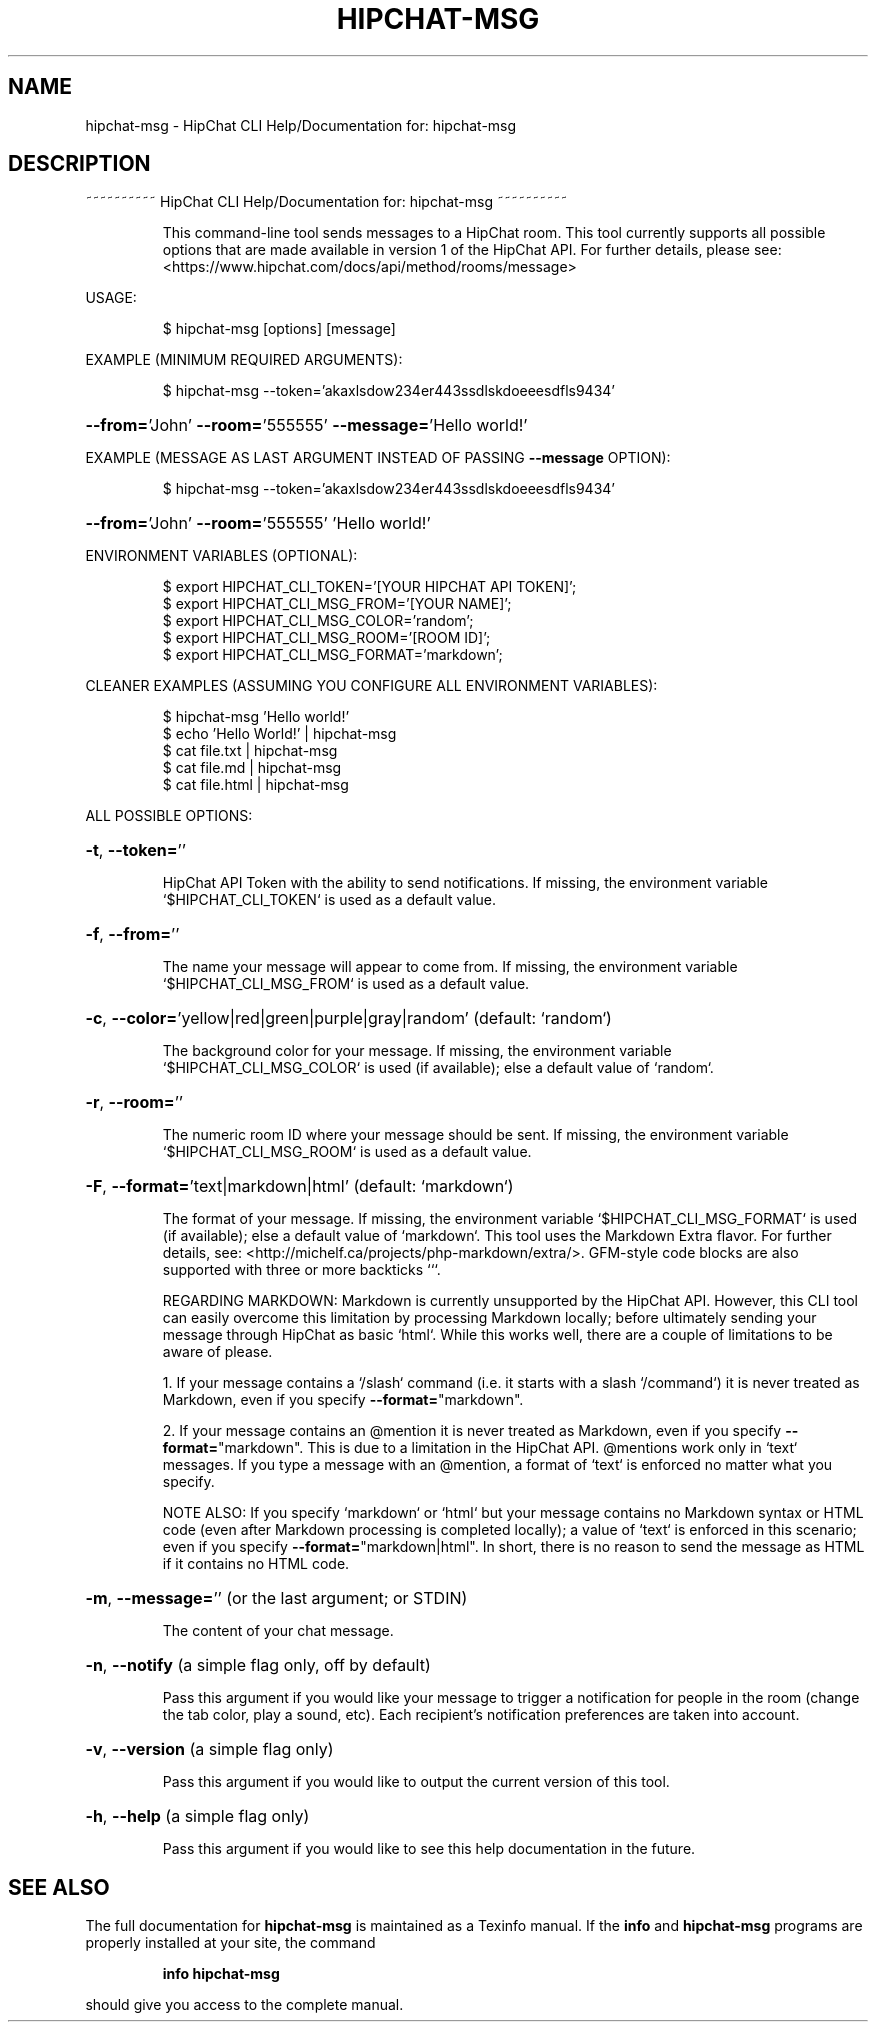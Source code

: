 .\" DO NOT MODIFY THIS FILE!  It was generated by help2man 1.43.3.
.TH HIPCHAT-MSG "1" "January 2014" "hipchat-msg 140119" "User Commands"
.SH NAME
hipchat-msg \- HipChat CLI Help/Documentation for: hipchat-msg
.SH DESCRIPTION
~~~~~~~~~~ HipChat CLI Help/Documentation for: hipchat\-msg ~~~~~~~~~~
.IP
This command\-line tool sends messages to a HipChat room. This tool
currently supports all possible options that are made available in version
1 of the HipChat API. For further details, please see:
<https://www.hipchat.com/docs/api/method/rooms/message>
.PP
USAGE:
.IP
\f(CW$ hipchat-msg [options] [message]\fR
.PP
EXAMPLE (MINIMUM REQUIRED ARGUMENTS):
.IP
\f(CW$ hipchat-msg --token='akaxlsdow234er443ssdlskdoeeesdfls9434'\fR
.HP
\fB\-\-from=\fR'John' \fB\-\-room=\fR'555555' \fB\-\-message=\fR'Hello world!'
.PP
EXAMPLE (MESSAGE AS LAST ARGUMENT INSTEAD OF PASSING \fB\-\-message\fR OPTION):
.IP
\f(CW$ hipchat-msg --token='akaxlsdow234er443ssdlskdoeeesdfls9434'\fR
.HP
\fB\-\-from=\fR'John' \fB\-\-room=\fR'555555' 'Hello world!'
.PP
ENVIRONMENT VARIABLES (OPTIONAL):
.IP
\f(CW$ export HIPCHAT_CLI_TOKEN='[YOUR HIPCHAT API TOKEN]';\fR
.br
\f(CW$ export HIPCHAT_CLI_MSG_FROM='[YOUR NAME]';\fR
.br
\f(CW$ export HIPCHAT_CLI_MSG_COLOR='random';\fR
.br
\f(CW$ export HIPCHAT_CLI_MSG_ROOM='[ROOM ID]';\fR
.br
\f(CW$ export HIPCHAT_CLI_MSG_FORMAT='markdown';\fR
.PP
CLEANER EXAMPLES (ASSUMING YOU CONFIGURE ALL ENVIRONMENT VARIABLES):
.IP
\f(CW$ hipchat-msg 'Hello world!'\fR
.br
\f(CW$ echo 'Hello World!' | hipchat-msg\fR
.br
\f(CW$ cat file.txt | hipchat-msg\fR
.br
\f(CW$ cat file.md | hipchat-msg\fR
.br
\f(CW$ cat file.html | hipchat-msg\fR
.PP
ALL POSSIBLE OPTIONS:
.HP
\fB\-t\fR, \fB\-\-token=\fR''
.IP
HipChat API Token with the ability to send notifications. If missing,
the environment variable `$HIPCHAT_CLI_TOKEN` is used as a default value.
.HP
\fB\-f\fR, \fB\-\-from=\fR''
.IP
The name your message will appear to come from. If missing, the
environment variable `$HIPCHAT_CLI_MSG_FROM` is used as a default value.
.HP
\fB\-c\fR, \fB\-\-color=\fR'yellow|red|green|purple|gray|random' (default: `random`)
.IP
The background color for your message. If missing, the environment
variable `$HIPCHAT_CLI_MSG_COLOR` is used (if available); else a default
value of `random`.
.HP
\fB\-r\fR, \fB\-\-room=\fR''
.IP
The numeric room ID where your message should be sent. If missing,
the environment variable `$HIPCHAT_CLI_MSG_ROOM` is used as a default
value.
.HP
\fB\-F\fR, \fB\-\-format=\fR'text|markdown|html' (default: `markdown`)
.IP
The format of your message. If missing, the environment variable
`$HIPCHAT_CLI_MSG_FORMAT` is used (if available); else a default value of
`markdown`. This tool uses the Markdown Extra flavor. For further details,
see: <http://michelf.ca/projects/php\-markdown/extra/>. GFM\-style code
blocks are also supported with three or more backticks ```.
.IP
REGARDING MARKDOWN: Markdown is currently unsupported by the HipChat
API. However, this CLI tool can easily overcome this limitation by
processing Markdown locally; before ultimately sending your message through
HipChat as basic `html`. While this works well, there are a couple of
limitations to be aware of please.
.IP
1. If your message contains a `/slash` command (i.e. it starts
with a slash `/command`) it is never treated as Markdown, even if you
specify \fB\-\-format=\fR"markdown".
.IP
2. If your message contains an @mention it is never treated as
Markdown, even if you specify \fB\-\-format=\fR"markdown". This is due to a
limitation in the HipChat API. @mentions work only in `text` messages. If
you type a message with an @mention, a format of `text` is enforced no
matter what you specify.
.IP
NOTE ALSO: If you specify `markdown` or `html` but your message
contains no Markdown syntax or HTML code (even after Markdown processing is
completed locally); a value of `text` is enforced in this scenario; even if
you specify \fB\-\-format=\fR"markdown|html". In short, there is no reason to send
the message as HTML if it contains no HTML code.
.HP
\fB\-m\fR, \fB\-\-message=\fR'' (or the last argument; or STDIN)
.IP
The content of your chat message.
.HP
\fB\-n\fR, \fB\-\-notify\fR (a simple flag only, off by default)
.IP
Pass this argument if you would like your message to trigger a
notification for people in the room (change the tab color, play a sound,
etc). Each recipient's notification preferences are taken into account.
.HP
\fB\-v\fR, \fB\-\-version\fR (a simple flag only)
.IP
Pass this argument if you would like to output the current version of
this tool.
.HP
\fB\-h\fR, \fB\-\-help\fR (a simple flag only)
.IP
Pass this argument if you would like to see this help documentation
in the future.
.SH "SEE ALSO"
The full documentation for
.B hipchat-msg
is maintained as a Texinfo manual.  If the
.B info
and
.B hipchat-msg
programs are properly installed at your site, the command
.IP
.B info hipchat-msg
.PP
should give you access to the complete manual.
